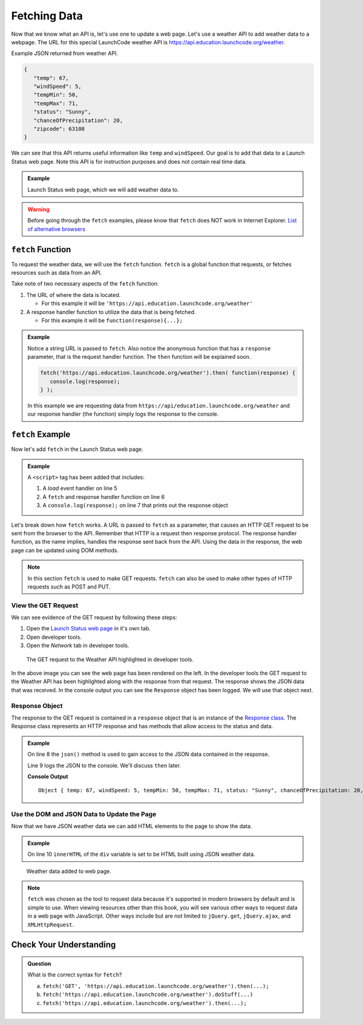 Fetching Data
=============

Now that we know what an API is, let's use one to update a web page. Let's use a weather API
to add weather data to a webpage. The URL for this special LaunchCode weather API is
`<https://api.education.launchcode.org/weather>`_.

Example JSON returned from weather API.

.. sourcecode:: js

   {
      "temp": 67,
      "windSpeed": 5,
      "tempMin": 50,
      "tempMax": 71,
      "status": "Sunny",
      "chanceOfPrecipitation": 20,
      "zipcode": 63108
   }

We can see that this API returns useful information like ``temp`` and ``windSpeed``. Our goal is to
add that data to a Launch Status web page. Note this API is for instruction purposes and does not
contain real time data.

.. admonition:: Example

   Launch Status web page, which we will add weather data to.

   .. sourcecode:: html
      :linenos:

      <!DOCTYPE html>
      <html>
         <head>
            <title>Launch Status</title>
         </head>
         <body>
            <h1>Launch Status</h1>
            <h3>Weather Conditions</h3>
            <div id="weather-conditions">
               <!-- TODO: dynamically add html about weather using data from API -->
            </div>
         </body>
      </html>

.. warning::

   Before going through the ``fetch`` examples, please know that ``fetch`` does NOT work in
   Internet Explorer. `List of alternative browsers <https://browsehappy.com/>`_

``fetch`` Function
------------------

.. index:: !fetch

To request the weather data, we will use the ``fetch`` function. ``fetch`` is a global
function that requests, or fetches resources such as data from an API.

Take note of two necessary aspects of the ``fetch`` function:

1. The URL of where the data is located.

   * For this example it will be ``'https://api.education.launchcode.org/weather'``

2. A response handler function to utilize the data that is being fetched.

   * For this example it will be ``function(response){...};``

.. admonition:: Example

   Notice a string URL is passed to ``fetch``. Also notice the anonymous function that
   has a ``response`` parameter, that is the request handler function. The ``then``
   function will be explained soon.

   .. sourcecode:: js

      fetch('https://api.education.launchcode.org/weather').then( function(response) {
         console.log(response);
      } );

   In this example we are requesting data from ``https://api/education.launchcode.org/weather`` and our response handler (the function) simply logs the response to the console.

``fetch`` Example
-----------------

Now let's add ``fetch`` in the Launch Status web page.

.. admonition:: Example

   A ``<script>`` tag has been added that includes:

   1. A *load* event handler on line 5
   2. A ``fetch`` and response handler function on line 6
   3. A ``console.log(response);`` on line 7 that prints out the response object

   .. replit:: html
      :linenos:
      :slug: fetch-weather-pt1

      <html>
         <head>
            <title>Launch Status</title>
            <script>
               window.addEventListener("load", function() {
                  fetch("weather.json").then( function(response) {
                     console.log(response);
                  } );
               });
            </script>
         </head>
         <body>
            <h1>Launch Status</h1>
            <h3>Weather Conditions</h3>
            <div id="weather-conditions">
               <!-- TODO: dynamically add html about weather using data from API -->
            </div>
         </body>
      </html>

Let's break down how ``fetch`` works. A URL is passed to ``fetch`` as a parameter, that causes
an HTTP GET request to be sent from the browser to the API. Remember that HTTP is a request then
response protocol. The response handler function, as the name implies, handles the response sent
back from the API. Using the data in the response, the web page can be updated using DOM methods.

.. note::

   In this section ``fetch`` is used to make GET requests. ``fetch`` can also be used to make
   other types of HTTP requests such as POST and PUT.

View the GET Request
^^^^^^^^^^^^^^^^^^^^
We can see evidence of the GET request by following these steps:

1. Open the `Launch Status web page <https://fetch-weather-pt1--launchcode.repl.co/>`_ in it's own tab.
2. Open developer tools.
3. Open the *Network* tab in developer tools.

.. figure:: figures/weather-developer-tools.png
       :alt: Screen shot showing developer tools open with the network call to the API highlighted.

       The GET request to the Weather API highlighted in developer tools.

In the above image you can see the web page has been rendered on the left. In the developer tools
the GET request to the Weather API has been highlighted along with the response from that request.
The response shows the JSON data that was received. In the console output you can see the ``Response``
object has been logged. We will use that object next.

Response Object
^^^^^^^^^^^^^^^
The response to the GET request is contained in a ``response`` object that is an instance of the
`Response class <https://developer.mozilla.org/en-US/docs/Web/API/Response>`_. The Response class
represents an HTTP response and has methods that allow access to the status and data.

.. admonition:: Example

   On line 8 the ``json()`` method is used to gain access to the JSON data contained in the response.

   Line 9 logs the JSON to the console. We'll discuss ``then`` later.

   .. replit:: html
      :linenos:
      :slug: fetch-weather-pt2

      <html>
         <head>
            <title>Launch Status</title>
            <script>
               window.addEventListener("load", function() {
                  fetch("weather.json").then( function(response) {
                     // Access the JSON in the response
                     response.json().then( function(json) {
                        console.log(json);
                     });
                  });
               });
            </script>
         </head>
         <body>
            <h1>Launch Status</h1>
            <h3>Weather Conditions</h3>
            <div id="weather-conditions">
               <!-- TODO: dynamically add html about weather using data from API -->
            </div>
         </body>
      </html>

   **Console Output**
   ::

      Object { temp: 67, windSpeed: 5, tempMin: 50, tempMax: 71, status: "Sunny", chanceOfPrecipitation: 20, zipcode: 63108 }

Use the DOM and JSON Data to Update the Page
^^^^^^^^^^^^^^^^^^^^^^^^^^^^^^^^^^^^^^^^^^^^
Now that we have JSON weather data we can add HTML elements to the page to show the data.

.. admonition:: Example

   On line 10 ``innerHTML`` of the ``div`` variable is set to be HTML built using
   JSON weather data.

   .. replit:: html
      :linenos:
      :slug: fetch-weather-pt3

      <html>
         <head>
            <title>Launch Status</title>
            <script>
               window.addEventListener("load", function() {
                  fetch("weather.json").then( function(response) {
                     response.json().then( function(json) {
                        const div = document.getElementById('weather-conditions');
                        // Add HTML that includes the JSON data
                        div.innerHTML = `
                           <ul>
                              <li>Temp ${json.temp}</li>
                              <li>Wind Speed ${json.windSpeed}</li>
                              <li>Status ${json.status}</li>
                              <li>Chance of Precip ${json.chanceOfPrecipitation}</li>
                           </ul>
                        `;
                     });
                  });
               });
            </script>
         </head>
         <body>
            <h1>Launch Status</h1>
            <h3>Weather Conditions</h3>
            <div id="weather-conditions">
               <!-- Weather data is added here dynamically. -->
            </div>
         </body>
      </html>

.. figure:: figures/weather-data-on-page.png
   :alt: Screen shot of browser showing Launch Status web page with the weather data in HTML.

   Weather data added to web page.

.. note::

   ``fetch`` was chosen as the tool to request data because it's supported in modern browsers by default
   and is simple to use. When viewing resources other than this book, you will see various other ways to
   request data in a web page with JavaScript. Other ways include but are not limited to
   ``jQuery.get``, ``jQuery.ajax``, and ``XMLHttpRequest``.


Check Your Understanding
-------------------------
.. admonition:: Question

   What is the correct syntax for ``fetch``?

   a. ``fetch('GET', 'https://api.education.launchcode.org/weather').then(...);``
   b. ``fetch('https://api.education.launchcode.org/weather').doStuff(...)``
   c. ``fetch('https://api.education.launchcode.org/weather').then(...);``
